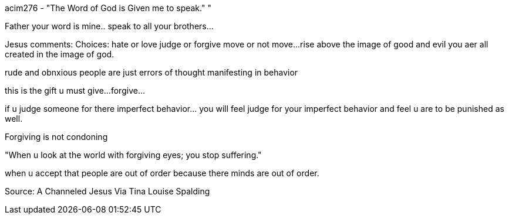 
acim276 - "The Word of God is Given me to speak."
"

Father your word is mine.. speak to all your 
brothers...

Jesus comments:
Choices:
hate or love
judge or forgive
move or not move...
rise above the image of good and evil
you aer all created in the image of god.

rude and obnxious people are just errors of thought
manifesting in behavior

this is the gift u must give... 
forgive...

if u judge someone for there imperfect
 behavior... you will feel judge for your imperfect
 behavior and feel u are to be punished as well.

Forgiving is not condoning


"When u look at the world with forgiving eyes;
you stop suffering."

when u accept that people are out of order
because there minds are out of order.


Source:  A Channeled Jesus Via Tina Louise Spalding

